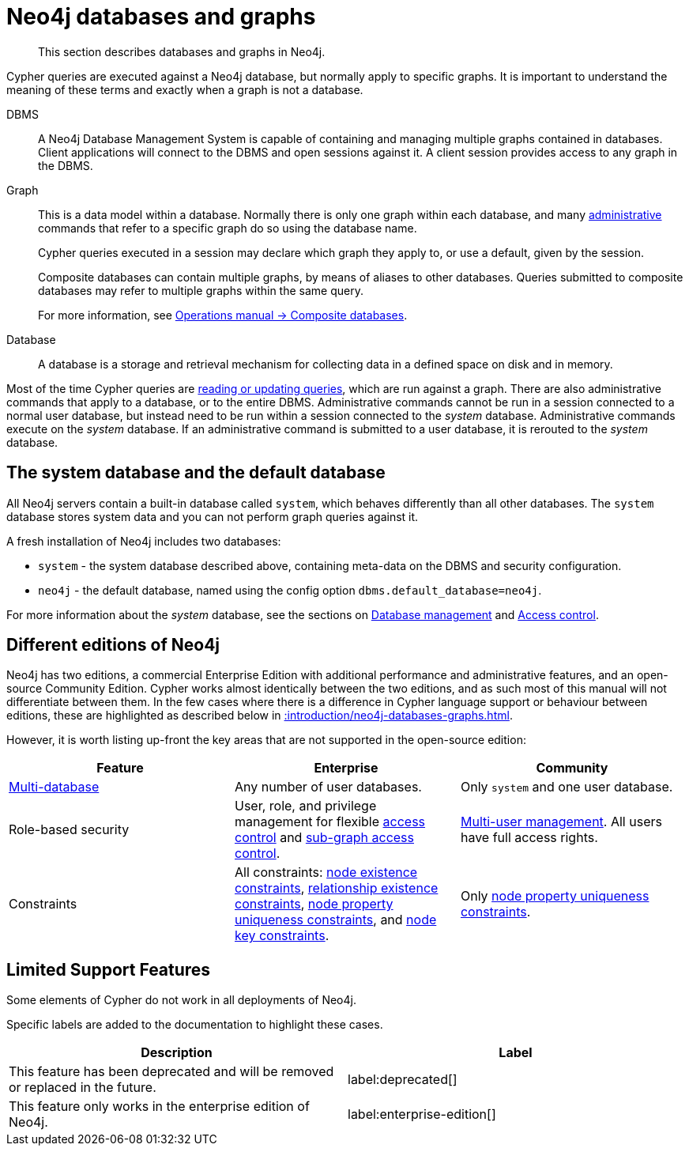 :description: This section describes databases and graphs in Neo4j.

[[neo4j-databases-graphs]]
= Neo4j databases and graphs

[abstract]
--
This section describes databases and graphs in Neo4j.
--

Cypher queries are executed against a Neo4j database, but normally apply to specific graphs.
It is important to understand the meaning of these terms and exactly when a graph is not a database.

DBMS::
A Neo4j Database Management System is capable of containing and managing multiple graphs contained in databases.
Client applications will connect to the DBMS and open sessions against it.
A client session provides access to any graph in the DBMS.

Graph::
This is a data model within a database.
Normally there is only one graph within each database, and many xref::introduction/querying-updating-administering.adoc[administrative] commands that refer to a specific graph do so using the database name.
+
Cypher queries executed in a session may declare which graph they apply to, or use a default, given by the session.
+
Composite databases can contain multiple graphs, by means of aliases to other databases.
Queries submitted to composite databases may refer to multiple graphs within the same query.
+
For more information, see link:{neo4j-docs-base-uri}/operations-manual/{page-version}/composite-databases/[Operations manual -> Composite databases].

Database::
A database is a storage and retrieval mechanism for collecting data in a defined space on disk and in memory.

Most of the time Cypher queries are xref::introduction/querying-updating-administering.adoc[reading or updating queries], which are run against a graph.
There are also administrative commands that apply to a database, or to the entire DBMS.
Administrative commands cannot be run in a session connected to a normal user database, but instead need to be run within a session connected to the _system_ database.
Administrative commands execute on the _system_ database.
If an administrative command is submitted to a user database, it is rerouted to the _system_ database.

== The system database and the default database

All Neo4j servers contain a built-in database called `system`, which behaves differently than all other databases.
The `system` database stores system data and you can not perform graph queries against it.

A fresh installation of Neo4j includes two databases:

* `system` - the system database described above, containing meta-data on the DBMS and security configuration.
* `neo4j` - the default database, named using the config option `dbms.default_database=neo4j`.

For more information about the _system_ database, see the sections on xref::/administration/databases.adoc[Database management] and xref::administration/access-control/index.adoc[Access control].

== Different editions of Neo4j

Neo4j has two editions, a commercial Enterprise Edition with additional performance and administrative features, and an open-source Community Edition.
Cypher works almost identically between the two editions, and as such most of this manual will not differentiate between them.
In the few cases where there is a difference in Cypher language support or behaviour between editions, these are highlighted as described below in xref::introduction/neo4j-databases-graphs.adoc#cypher-limited-support[].

However, it is worth listing up-front the key areas that are not supported in the open-source edition:

[options="header"]
|===
| Feature | Enterprise | Community

| xref::administration/databases.adoc[Multi-database]
a|
Any number of user databases.
a|
Only `system` and one user database.

| Role-based security
a|
User, role, and privilege management for flexible xref::administration/access-control/index.adoc[access control] and xref::administration/access-control/manage-privileges.adoc[sub-graph access control].
a|
xref::administration/access-control/manage-users.adoc[Multi-user management].
All users have full access rights.

| Constraints
a|
All constraints:
xref::constraints/examples.adoc#constraints-examples-node-property-existence[node existence constraints],
xref::constraints/examples.adoc#constraints-examples-relationship-property-existence[relationship existence constraints],
xref::constraints/examples.adoc#constraints-examples-node-uniqueness[node property uniqueness constraints], and
xref::constraints/examples.adoc#constraints-examples-node-key[node key constraints].
////
TODO: Switch the part above to the one below when adding back relationship key and uniqueness constraints
All constraints:
xref::constraints/examples.adoc#constraints-examples-node-property-existence[node existence constraints],
xref::constraints/examples.adoc#constraints-examples-relationship-property-existence[relationship existence constraints],
xref::constraints/examples.adoc#constraints-examples-node-uniqueness[node property uniqueness constraints],
xref::constraints/examples.adoc#constraints-examples-relationship-uniqueness[relationship property uniqueness constraints],
xref::constraints/examples.adoc#constraints-examples-node-key[node key constraints], and
xref::constraints/examples.adoc#constraints-examples-relationship-key[relationship key constraints].
////
a|
Only xref::constraints/examples.adoc#constraints-examples-node-uniqueness[node property uniqueness constraints].
// TODO: Switch the row above to the one below when adding back relationship key and uniqueness constraints
//Only xref::constraints/examples.adoc#constraints-examples-node-uniqueness[node] and xref::constraints/examples.adoc#constraints-examples-relationship-uniqueness[relationship] property uniqueness constraints.

|===


[[cypher-limited-support]]
== Limited Support Features

Some elements of Cypher do not work in all deployments of Neo4j.

Specific labels are added to the documentation to highlight these cases.

[options="header"]
|===
| Description | Label

| This feature has been deprecated and will be removed or replaced in the future.
| label:deprecated[]

| This feature only works in the enterprise edition of Neo4j.
| label:enterprise-edition[]

|===

